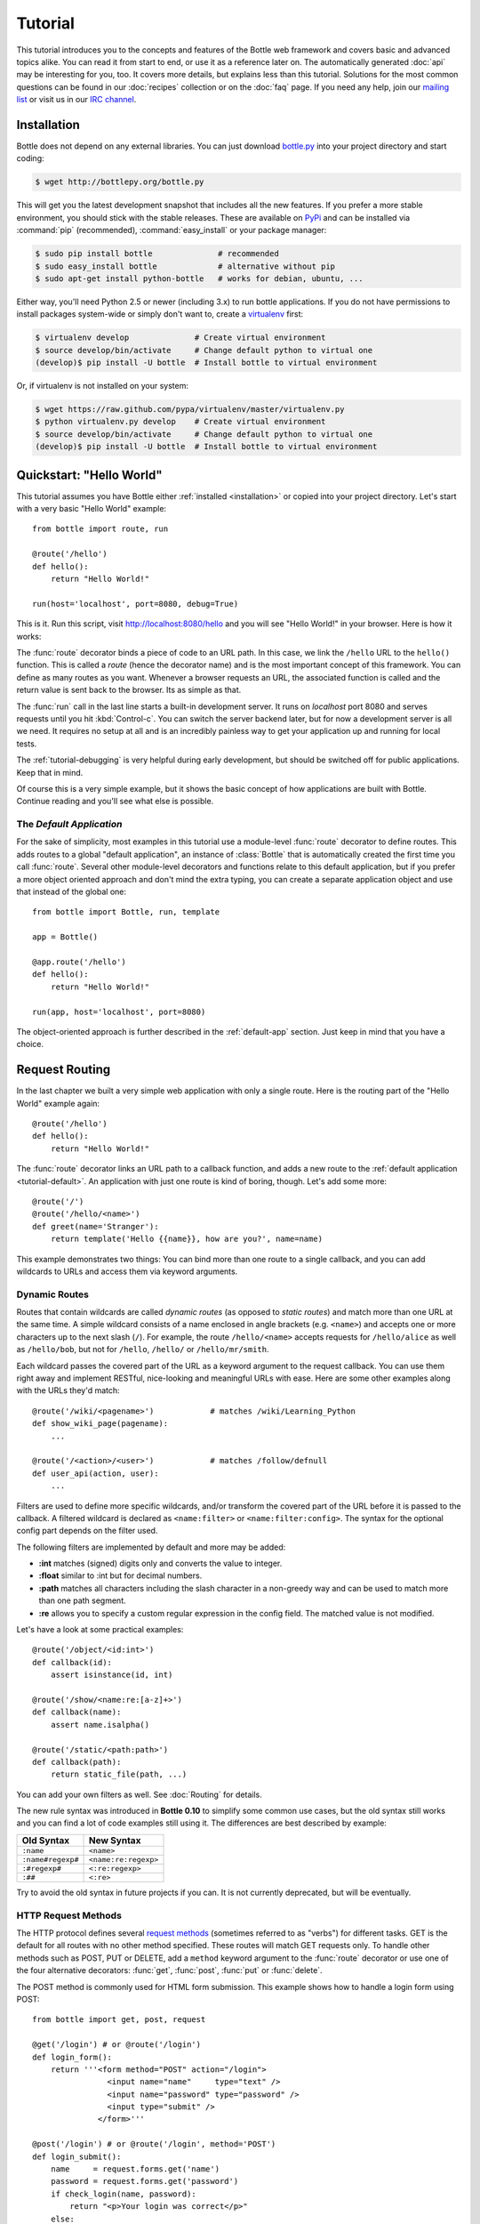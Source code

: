 .. module:: bottle

.. _Apache Server:
.. _Apache: http://www.apache.org/
.. _cherrypy: http://www.cherrypy.org/
.. _decorator: http://docs.python.org/glossary.html#term-decorator
.. _flup: http://trac.saddi.com/flup
.. _http_code: http://www.w3.org/Protocols/rfc2616/rfc2616-sec10.html
.. _http_method: http://www.w3.org/Protocols/rfc2616/rfc2616-sec9.html
.. _json: http://de.wikipedia.org/wiki/JavaScript_Object_Notation
.. _lighttpd: http://www.lighttpd.net/
.. _mako: http://www.makotemplates.org/
.. _mod_wsgi: http://code.google.com/p/modwsgi/
.. _Paste: http://pythonpaste.org/
.. _Pound: http://www.apsis.ch/pound/
.. _`WSGI Specification`: http://www.wsgi.org/wsgi/
.. _issue: http://github.com/defnull/bottle/issues
.. _Python: http://python.org/
.. _SimpleCookie: http://docs.python.org/library/cookie.html#morsel-objects
.. _testing: http://github.com/defnull/bottle/raw/master/bottle.py

========
Tutorial
========

This tutorial introduces you to the concepts and features of the Bottle web framework and covers basic and advanced topics alike. You can read it from start to end, or use it as a reference later on. The automatically generated :doc:`api` may be interesting for you, too. It covers more details, but explains less than this tutorial. Solutions for the most common questions can be found in our :doc:`recipes` collection or on the :doc:`faq` page. If you need any help, join our `mailing list <mailto:bottlepy@googlegroups.com>`_ or visit us in our `IRC channel <http://webchat.freenode.net/?channels=bottlepy>`_.

.. _installation:

Installation
==============================================================================

Bottle does not depend on any external libraries. You can just download `bottle.py </bottle.py>`_ into your project directory and start coding:

.. code-block:: bash

    $ wget http://bottlepy.org/bottle.py

This will get you the latest development snapshot that includes all the new features. If you prefer a more stable environment, you should stick with the stable releases. These are available on `PyPi <http://pypi.python.org/pypi/bottle>`_ and can be installed via :command:`pip` (recommended), :command:`easy_install` or your package manager:

.. code-block:: bash

    $ sudo pip install bottle              # recommended
    $ sudo easy_install bottle             # alternative without pip
    $ sudo apt-get install python-bottle   # works for debian, ubuntu, ...

Either way, you'll need Python 2.5 or newer (including 3.x) to run bottle applications. If you do not have permissions to install packages system-wide or simply don't want to, create a `virtualenv <http://pypi.python.org/pypi/virtualenv>`_ first:

.. code-block:: bash

    $ virtualenv develop              # Create virtual environment
    $ source develop/bin/activate     # Change default python to virtual one
    (develop)$ pip install -U bottle  # Install bottle to virtual environment

Or, if virtualenv is not installed on your system:

.. code-block:: bash

    $ wget https://raw.github.com/pypa/virtualenv/master/virtualenv.py
    $ python virtualenv.py develop    # Create virtual environment
    $ source develop/bin/activate     # Change default python to virtual one
    (develop)$ pip install -U bottle  # Install bottle to virtual environment



Quickstart: "Hello World"
==============================================================================

This tutorial assumes you have Bottle either :ref:`installed <installation>` or copied into your project directory. Let's start with a very basic "Hello World" example::

    from bottle import route, run

    @route('/hello')
    def hello():
        return "Hello World!"

    run(host='localhost', port=8080, debug=True)

This is it. Run this script, visit http://localhost:8080/hello and you will see "Hello World!" in your browser. Here is how it works:

The :func:`route` decorator binds a piece of code to an URL path. In this case, we link the ``/hello`` URL to the ``hello()`` function. This is called a `route` (hence the decorator name) and is the most important concept of this framework. You can define as many routes as you want. Whenever a browser requests an URL, the associated function is called and the return value is sent back to the browser. Its as simple as that.

The :func:`run` call in the last line starts a built-in development server. It runs on `localhost` port 8080 and serves requests until you hit :kbd:`Control-c`. You can switch the server backend later, but for now a development server is all we need. It requires no setup at all and is an incredibly painless way to get your application up and running for local tests.

The :ref:`tutorial-debugging` is very helpful during early development, but should be switched off for public applications. Keep that in mind.

Of course this is a very simple example, but it shows the basic concept of how applications are built with Bottle. Continue reading and you'll see what else is possible.

.. _tutorial-default:

The `Default Application`
------------------------------------------------------------------------------

For the sake of simplicity, most examples in this tutorial use a module-level :func:`route` decorator to define routes. This adds routes to a global "default application", an instance of :class:`Bottle` that is automatically created the first time you call :func:`route`. Several other module-level decorators and functions relate to this default application, but if you prefer a more object oriented approach and don't mind the extra typing, you can create a separate application object and use that instead of the global one::

    from bottle import Bottle, run, template

    app = Bottle()

    @app.route('/hello')
    def hello():
        return "Hello World!"

    run(app, host='localhost', port=8080)

The object-oriented approach is further described in the :ref:`default-app` section. Just keep in mind that you have a choice.




.. _tutorial-routing:

Request Routing
==============================================================================

In the last chapter we built a very simple web application with only a single route. Here is the routing part of the "Hello World" example again::

    @route('/hello')
    def hello():
        return "Hello World!"

The :func:`route` decorator links an URL path to a callback function, and adds a new route to the :ref:`default application <tutorial-default>`. An application with just one route is kind of boring, though. Let's add some more::

    @route('/')
    @route('/hello/<name>')
    def greet(name='Stranger'):
        return template('Hello {{name}}, how are you?', name=name)

This example demonstrates two things: You can bind more than one route to a single callback, and you can add wildcards to URLs and access them via keyword arguments.



.. _tutorial-dynamic-routes:

Dynamic Routes
-------------------------------------------------------------------------------

Routes that contain wildcards are called `dynamic routes` (as opposed to `static routes`) and match more than one URL at the same time. A simple wildcard consists of a name enclosed in angle brackets (e.g. ``<name>``) and accepts one or more characters up to the next slash (``/``). For example, the route ``/hello/<name>`` accepts requests for ``/hello/alice`` as well as ``/hello/bob``, but not for ``/hello``, ``/hello/`` or ``/hello/mr/smith``.

Each wildcard passes the covered part of the URL as a keyword argument to the request callback. You can use them right away and implement RESTful, nice-looking and meaningful URLs with ease. Here are some other examples along with the URLs they'd match::

    @route('/wiki/<pagename>')            # matches /wiki/Learning_Python
    def show_wiki_page(pagename):
        ...

    @route('/<action>/<user>')            # matches /follow/defnull
    def user_api(action, user):
        ...

.. versionadded:: 0.10

Filters are used to define more specific wildcards, and/or transform the covered part of the URL before it is passed to the callback. A filtered wildcard is declared as ``<name:filter>`` or ``<name:filter:config>``. The syntax for the optional config part depends on the filter used.

The following filters are implemented by default and more may be added:

* **:int** matches (signed) digits only and converts the value to integer.
* **:float** similar to :int but for decimal numbers.
* **:path** matches all characters including the slash character in a non-greedy way and can be used to match more than one path segment.
* **:re** allows you to specify a custom regular expression in the config field. The matched value is not modified.

Let's have a look at some practical examples::

    @route('/object/<id:int>')
    def callback(id):
        assert isinstance(id, int)

    @route('/show/<name:re:[a-z]+>')
    def callback(name):
        assert name.isalpha()

    @route('/static/<path:path>')
    def callback(path):
        return static_file(path, ...)

You can add your own filters as well. See :doc:`Routing` for details.

.. versionchanged:: 0.10

The new rule syntax was introduced in **Bottle 0.10** to simplify some common use cases, but the old syntax still works and you can find a lot of code examples still using it. The differences are best described by example:

=================== ====================
Old Syntax          New Syntax
=================== ====================
``:name``           ``<name>``
``:name#regexp#``   ``<name:re:regexp>``
``:#regexp#``       ``<:re:regexp>``
``:##``             ``<:re>``
=================== ====================

Try to avoid the old syntax in future projects if you can. It is not currently deprecated, but will be eventually.


HTTP Request Methods
------------------------------------------------------------------------------

.. __: http_method_

The HTTP protocol defines several `request methods`__ (sometimes referred to as "verbs") for different tasks. GET is the default for all routes with no other method specified. These routes will match GET requests only. To handle other methods such as POST, PUT or DELETE, add a ``method`` keyword argument to the :func:`route` decorator or use one of the four alternative decorators: :func:`get`, :func:`post`, :func:`put` or :func:`delete`.

The POST method is commonly used for HTML form submission. This example shows how to handle a login form using POST::

    from bottle import get, post, request

    @get('/login') # or @route('/login')
    def login_form():
        return '''<form method="POST" action="/login">
                    <input name="name"     type="text" />
                    <input name="password" type="password" />
                    <input type="submit" />
                  </form>'''

    @post('/login') # or @route('/login', method='POST')
    def login_submit():
        name     = request.forms.get('name')
        password = request.forms.get('password')
        if check_login(name, password):
            return "<p>Your login was correct</p>"
        else:
            return "<p>Login failed</p>"

In this example the ``/login`` URL is linked to two distinct callbacks, one for GET requests and another for POST requests. The first one displays a HTML form to the user. The second callback is invoked on a form submission and checks the login credentials the user entered into the form. The use of :attr:`Request.forms` is further described in the :ref:`tutorial-request` section.

.. rubric:: Special Methods: HEAD and ANY

The HEAD method is used to ask for the response identical to the one that would correspond to a GET request, but without the response body. This is useful for retrieving meta-information about a resource without having to download the entire document. Bottle handles these requests automatically by falling back to the corresponding GET route and cutting off the request body, if present. You don't have to specify any HEAD routes yourself.

Additionally, the non-standard ANY method works as a low priority fallback: Routes that listen to ANY will match requests regardless of their HTTP method but only if no other more specific route is defined. This is helpful for *proxy-routes* that redirect requests to more specific sub-applications.

To sum it up: HEAD requests fall back to GET routes and all requests fall back to ANY routes, but only if there is no matching route for the original request method. It's as simple as that.



Routing Static Files
------------------------------------------------------------------------------

Static files such as images or CSS files are not served automatically. You have to add a route and a callback to control which files get served and where to find them::

  from bottle import static_file
  @route('/static/<filename>')
  def server_static(filename):
      return static_file(filename, root='/path/to/your/static/files')

The :func:`static_file` function is a helper to serve files in a safe and convenient way (see :ref:`tutorial-static-files`). This example is limited to files directly within the ``/path/to/your/static/files`` directory because the ``<filename>`` wildcard won't match a path with a slash in it. To serve files in subdirectories, change the wildcard to use the `path` filter::

  @route('/static/<filepath:path>')
  def server_static(filepath):
      return static_file(filepath, root='/path/to/your/static/files')

Be careful when specifying a relative root-path such as ``root='./static/files'``. The working directory (``./``) and the project directory are not always the same.




.. _tutorial-errorhandling:

Error Pages
------------------------------------------------------------------------------

If anything goes wrong, Bottle displays an informative but fairly plain error page. You can override the default for a specific HTTP status code with the :func:`error` decorator::

  from bottle import error
  @error(404)
  def error404(error):
      return 'Nothing here, sorry'

From now on, `404 File not Found` errors will display a custom error page to the user. The only parameter passed to the error-handler is an instance of :exc:`HTTPError`. Apart from that, an error-handler is quite similar to a regular request callback. You can read from :data:`request`, write to :data:`response` and return any supported data-type except for :exc:`HTTPError` instances.

Error handlers are used only if your application returns or raises an :exc:`HTTPError` exception (:func:`abort` does just that). Changing :attr:`Request.status` or returning :exc:`HTTPResponse` won't trigger the error handler.






.. _tutorial-output:

Generating content
==============================================================================

In pure WSGI, the range of types you may return from your application is very limited. Applications must return an iterable yielding byte strings. You may return a string (because strings are iterable) but this causes most servers to transmit your content char by char. Unicode strings are not allowed at all. This is not very practical.

Bottle is much more flexible and supports a wide range of types. It even adds a ``Content-Length`` header if possible and encodes unicode automatically, so you don't have to. What follows is a list of data types you may return from your application callbacks and a short description of how these are handled by the framework:

Dictionaries
    As mentioned above, Python dictionaries (or subclasses thereof) are automatically transformed into JSON strings and returned to the browser with the ``Content-Type`` header set to ``application/json``. This makes it easy to implement json-based APIs. Data formats other than json are supported too. See the :ref:`tutorial-output-filter` to learn more.

Empty Strings, ``False``, ``None`` or other non-true values:
    These produce an empty output with the ``Content-Length`` header set to 0.

Unicode strings
    Unicode strings (or iterables yielding unicode strings) are automatically encoded with the codec specified in the ``Content-Type`` header (utf8 by default) and then treated as normal byte strings (see below).

Byte strings
    Bottle returns strings as a whole (instead of iterating over each char) and adds a ``Content-Length`` header based on the string length. Lists of byte strings are joined first. Other iterables yielding byte strings are not joined because they may grow too big to fit into memory. The ``Content-Length`` header is not set in this case.

Instances of :exc:`HTTPError` or :exc:`HTTPResponse`
    Returning these has the same effect as when raising them as an exception. In case of an :exc:`HTTPError`, the error handler is applied. See :ref:`tutorial-errorhandling` for details.

File objects
    Everything that has a ``.read()`` method is treated as a file or file-like object and passed to the ``wsgi.file_wrapper`` callable defined by the WSGI server framework. Some WSGI server implementations can make use of optimized system calls (sendfile) to transmit files more efficiently. In other cases this just iterates over chunks that fit into memory. Optional headers such as ``Content-Length`` or ``Content-Type`` are *not* set automatically. Use :func:`send_file` if possible. See :ref:`tutorial-static-files` for details.

Iterables and generators
    You are allowed to use ``yield`` within your callbacks or return an iterable, as long as the iterable yields byte strings, unicode strings, :exc:`HTTPError` or :exc:`HTTPResponse` instances. Nested iterables are not supported, sorry. Please note that the HTTP status code and the headers are sent to the browser as soon as the iterable yields its first non-empty value. Changing these later has no effect.

The ordering of this list is significant. You may for example return a subclass of :class:`str` with a ``read()`` method. It is still treated as a string instead of a file, because strings are handled first.

.. rubric:: Changing the Default Encoding

Bottle uses the `charset` parameter of the ``Content-Type`` header to decide how to encode unicode strings. This header defaults to ``text/html; charset=UTF8`` and can be changed using the :attr:`Response.content_type` attribute or by setting the :attr:`Response.charset` attribute directly. (The :class:`Response` object is described in the section :ref:`tutorial-response`.)

::

    from bottle import response
    @route('/iso')
    def get_iso():
        response.charset = 'ISO-8859-15'
        return u'This will be sent with ISO-8859-15 encoding.'

    @route('/latin9')
    def get_latin():
        response.content_type = 'text/html; charset=latin9'
        return u'ISO-8859-15 is also known as latin9.'

In some rare cases the Python encoding names differ from the names supported by the HTTP specification. Then, you have to do both: first set the :attr:`Response.content_type` header (which is sent to the client unchanged) and then set the :attr:`Response.charset` attribute (which is used to encode unicode).

.. _tutorial-static-files:

Static Files
--------------------------------------------------------------------------------

You can directly return file objects, but :func:`static_file` is the recommended way to serve static files. It automatically guesses a mime-type, adds a ``Last-Modified`` header, restricts paths to a ``root`` directory for security reasons and generates appropriate error responses (401 on permission errors, 404 on missing files). It even supports the ``If-Modified-Since`` header and eventually generates a ``304 Not Modified`` response. You can pass a custom MIME type to disable guessing.

::

    from bottle import static_file
    @route('/images/<filename:re:.*\.png>#')
    def send_image(filename):
        return static_file(filename, root='/path/to/image/files', mimetype='image/png')

    @route('/static/<filename:path>')
    def send_static(filename):
        return static_file(filename, root='/path/to/static/files')

You can raise the return value of :func:`static_file` as an exception if you really need to.

.. rubric:: Forced Download

Most browsers try to open downloaded files if the MIME type is known and assigned to an application (e.g. PDF files). If this is not what you want, you can force a download dialog and even suggest a filename to the user::

    @route('/download/<filename:path>')
    def download(filename):
        return static_file(filename, root='/path/to/static/files', download=filename)

If the ``download`` parameter is just ``True``, the original filename is used.

.. _tutorial-error:

HTTP Errors and Redirects
--------------------------------------------------------------------------------

The :func:`abort` function is a shortcut for generating HTTP error pages.

::

    from bottle import route, abort
    @route('/restricted')
    def restricted():
        abort(401, "Sorry, access denied.")

To redirect a client to a different URL, you can send a ``303 See Other`` response with the ``Location`` header set to the new URL. :func:`redirect` does that for you::

    from bottle import redirect
    @route('/wrong/url')
    def wrong():
        redirect("/right/url")

You may provide a different HTTP status code as a second parameter.

.. note::
    Both functions will interrupt your callback code by raising an :exc:`HTTPError` exception.

.. rubric:: Other Exceptions

All exceptions other than :exc:`HTTPResponse` or :exc:`HTTPError` will result in a ``500 Internal Server Error`` response, so they won't crash your WSGI server. You can turn off this behavior to handle exceptions in your middleware by setting ``bottle.app().catchall`` to ``False``.


.. _tutorial-response:

The :class:`Response` Object
--------------------------------------------------------------------------------

Response metadata such as the HTTP status code, response headers and cookies are stored in an object called :data:`response` up to the point where they are transmitted to the browser. You can manipulate these metadata directly or use the predefined helper methods to do so. The full API and feature list is described in the API section (see :class:`Response`), but the most common use cases and features are covered here, too.

.. rubric:: Status Code

The `HTTP status code <http_code>`_ controls the behavior of the browser and defaults to ``200 OK``. In most scenarios you won't need to set the :attr:`Response.status` attribute manually, but use the :func:`abort` helper or return an :exc:`HTTPResponse` instance with the appropriate status code. Any integer is allowed, but codes other than the ones defined by the `HTTP specification <http_code>`_ will only confuse the browser and break standards.

.. rubric:: Response Header

Response headers such as ``Cache-Control`` or ``Location`` are defined via :meth:`Response.set_header`. This method takes two parameters, a header name and a value. The name part is case-insensitive::

  @route('/wiki/<page>')
  def wiki(page):
      response.set_header('Content-Language', 'en')
      ...

Most headers are unique, meaning that only one header per name is send to the client. Some special headers however are allowed to appear more than once in a response. To add an additional header, use :meth:`Response.add_header` instead of :meth:`Response.set_header`::

    response.set_header('Set-Cookie', 'name=value')
    response.add_header('Set-Cookie', 'name2=value2')

Please note that this is just an example. If you want to work with cookies, read :ref:`ahead <tutorial-cookies>`.


.. _tutorial-cookies:

Cookies
-------------------------------------------------------------------------------

A cookie is a named piece of text stored in the user's browser profile. You can access previously defined cookies via :meth:`Request.get_cookie` and set new cookies with :meth:`Response.set_cookie`::

    @route('/hello')
    def hello_again():
        if request.get_cookie("visited"):
            return "Welcome back! Nice to see you again"
        else:
            response.set_cookie("visited", "yes")
            return "Hello there! Nice to meet you"

The :meth:`Response.set_cookie` method accepts a number of additional keyword arguments that control the cookies lifetime and behavior. Some of the most common settings are described here:

* **max_age:**    Maximum age in seconds. (default: ``None``)
* **expires:**    A datetime object or UNIX timestamp. (default: ``None``)
* **domain:**     The domain that is allowed to read the cookie. (default: current domain)
* **path:**       Limit the cookie to a given path (default: ``/``)
* **secure:**     Limit the cookie to HTTPS connections (default: off).
* **httponly:**   Prevent client-side javascript to read this cookie (default: off, requires Python 2.6 or newer).

If neither `expires` nor `max_age` is set, the cookie expires at the end of the browser session or as soon as the browser window is closed. There are some other gotchas you should consider when using cookies:

* Cookies are limited to 4 KB of text in most browsers.
* Some users configure their browsers to not accept cookies at all. Most search engines ignore cookies too. Make sure that your application still works without cookies.
* Cookies are stored at client side and are not encrypted in any way. Whatever you store in a cookie, the user can read it. Worse than that, an attacker might be able to steal a user's cookies through `XSS <http://en.wikipedia.org/wiki/HTTP_cookie#Cookie_theft_and_session_hijacking>`_ vulnerabilities on your side. Some viruses are known to read the browser cookies, too. Thus, never store confidential information in cookies.
* Cookies are easily forged by malicious clients. Do not trust cookies.

.. _tutorial-signed-cookies:

.. rubric:: Signed Cookies

As mentioned above, cookies are easily forged by malicious clients. Bottle can cryptographically sign your cookies to prevent this kind of manipulation. All you have to do is to provide a signature key via the `secret` keyword argument whenever you read or set a cookie and keep that key a secret. As a result, :meth:`Request.get_cookie` will return ``None`` if the cookie is not signed or the signature keys don't match::

    @route('/login')
    def login():
        username = request.forms.get('username')
        password = request.forms.get('password')
        if check_user_credentials(username, password):
            response.set_cookie("account", username, secret='some-secret-key')
            return "Welcome %s! You are now logged in." % username
        else:
            return "Login failed."

    @route('/restricted')
    def restricted_area():
        username = request.get_cookie("account", secret='some-secret-key')
        if username:
            return "Hello %s. Welcome back." % username
        else:
            return "You are not logged in. Access denied."

In addition, Bottle automatically pickles and unpickles any data stored to signed cookies. This allows you to store any pickle-able object (not only strings) to cookies, as long as the pickled data does not exceed the 4 KB limit.

.. warning:: Signed cookies are not encrypted (the client can still see the content) and not copy-protected (the client can restore an old cookie). The main intention is to make pickling and unpickling safe and prevent manipulation, not to store secret information at client side.









.. _tutorial-request:

Request Data
==============================================================================

Cookies, HTTP header, HTML ``<form>`` fields and other request data is available through the global :data:`request` object. This special object always refers to the *current* request, even in multi-threaded environments where multiple client connections are handled at the same time::

  from bottle import request, route, template
  
  @route('/hello')
  def hello():
      name = request.cookies.username or 'Guest'
      return template('Hello {{name}}', name=name)

The :data:`request` object is a subclass of :class:`BaseRequest` and has a very rich API to access data. We only cover the most commonly used features here, but it should be enough to get started.



Introducing :class:`FormsDict`
--------------------------------------------------------------------------------

Bottle uses a special type of dictionary to store form data and cookies. :class:`FormsDict` behaves like a normal dictionary, but has some additional features to make your life easier.

**Attribute access**: All values in the dictionary are also accessible as attributes. These virtual attributes return unicode strings, even if the value is missing or unicode decoding fails. In that case, the string is empty, but still present::

  name = request.cookies.name
  
  # is a shortcut for:
  
  name = request.cookies.getunicode('name') # encoding='utf-8' (default)

  # which basically does this:

  try:
      name = request.cookies.get('name', '').decode('utf-8')
  except UnicodeError:
      name = u''

**Multiple values per key:** :class:`FormsDict` is a subclass of :class:`MultiDict` and can store more than one value per key. The standard dictionary access methods will only return a single value, but the :meth:`~MultiDict.getall` method returns a (possibly empty) list of all values for a specific key::

  for choice in request.forms.getall('multiple_choice'):
      do_something(choice)

**WTForms support:** Some libraries (e.g. `WTForms <http://wtforms.simplecodes.com/>`_) want all-unicode dictionaries as input. :meth:`FormsDict.decode` does that for you. It decodes all values and returns a copy of itself, while preserving multiple values per key and all the other features.

.. note::

    In **Python 2** all keys and values are byte-strings. If you need unicode, you can call :meth:`FormsDict.getunicode` or fetch values via attribute access. Both methods try to decode the string (default: utf8) and return an empty string if that fails. No need to catch :exc:`UnicodeError`::

      >>> request.query['city']
      'G\xc3\xb6ttingen'  # A utf8 byte string
      >>> request.query.city
      u'Göttingen'        # The same string as unicode

    In **Python 3** all strings are unicode, but HTTP is a byte-based wire protocol. The server has to decode the byte strings somehow before they are passed to the application. To be on the safe side, WSGI suggests ISO-8859-1 (aka latin1), a reversible single-byte codec that can be re-encoded with a different encoding later. Bottle does that for :meth:`FormsDict.getunicode` and attribute access, but not for the dict-access methods. These return the unchanged values as provided by the server implementation, which is probably not what you want.

      >>> request.query['city']
      'GÃ¶ttingen' # An utf8 string provisionally decoded as ISO-8859-1 by the server
      >>> request.query.city
      'Göttingen'  # The same string correctly re-encoded as utf8 by bottle

    If you need the whole dictionary with correctly decoded values (e.g. for WTForms), you can call :meth:`FormsDict.decode` to get a re-encoded copy.


Cookies
--------------------------------------------------------------------------------

Cookies are small pieces of text stored in the clients browser and sent back to the server with each request. They are useful to keep some state around for more than one request (HTTP itself is stateless), but should not be used for security related stuff. They can be easily forged by the client.

All cookies sent by the client are available through :attr:`BaseRequest.cookies` (a :class:`FormsDict`). This example shows a simple cookie-based view counter::

  from bottle import route, request, response
  @route('/counter')
  def counter():
      count = int( request.cookies.get('counter', '0') )
      count += 1
      response.set_cookie('counter', str(count))
      return 'You visited this page %d times' % count

The :meth:`BaseRequest.get_cookie` method is a different way do access cookies. It supports decoding :ref:`signed cookies <tutorial-signed-cookies>` as described in a separate section.

HTTP Headers
--------------------------------------------------------------------------------

All HTTP headers sent by the client (e.g. ``Referer``, ``Agent`` or ``Accept-Language``) are stored in a :class:`WSGIHeaderDict` and accessible through the :attr:`BaseRequest.headers` attribute. A :class:`WSGIHeaderDict` is basically a dictionary with case-insensitive keys::

  from bottle import route, request
  @route('/is_ajax')
  def is_ajax():
      if request.headers.get('X-Requested-With') == 'XMLHttpRequest':
          return 'This is an AJAX request'
      else:
          return 'This is a normal request'


Query Variables
--------------------------------------------------------------------------------

The query string (as in ``/forum?id=1&page=5``) is commonly used to transmit a small number of key/value pairs to the server. You can use the :attr:`BaseRequest.query` attribute (a :class:`FormsDict`) to access these values and the :attr:`BaseRequest.query_string` attribute to get the whole string.

::

  from bottle import route, request, response
  @route('/forum')
  def display_forum():
      forum_id = request.query.id
      page = request.query.page or '1'
      return 'Forum ID: %s (page %s)' % (forum_id, page)


HTML `<form>` Handling
----------------------

Let us start from the beginning. In HTML, a typical ``<form>`` looks something like this:

.. code-block:: html

    <form action="/login" method="post">
      <input type="text" name="login" />
      <input type="password" name="password" />
      <input type="submit" value="Login" />
    </form>

The ``action`` attribute specifies the URL that will receive the form data. ``method`` defines the HTTP method to use (``GET`` or ``POST``). With ``method="get"`` the form values are appended to the URL and available through :attr:`BaseRequest.query` as described above. This is considered insecure and has other limitations, so we use ``method="post"`` here. If in doubt, use ``POST`` forms.

Form fields transmitted via ``POST`` are stored in :attr:`BaseRequest.forms` as a :class:`FormsDict`. The server side code may look like this::

    from bottle import route, request

    @route('/login')
    def login():
        return '''
            <form action="/login" method="post">
                Login:    <input type="text" name="login" />
                Password: <input type="password" name="password" />
                <input type="submit" value="Login" />
            </form>
        '''

    @route('/login', method='POST')
    def do_login():
        login    = request.forms.get('login')
        password = request.forms.get('password')
        if check_login(user, password):
            return 'OK'
        else:
            return 'LOGIN FAILED'

There are several other attributes used to access form data. Some of them combine values from different sources for easier access. The following table should give you a decent overview.

==============================   ===============   ================   ============
Attribute                        GET Form fields   POST Form fields   File Uploads
==============================   ===============   ================   ============
:attr:`BaseRequest.query`        yes               no                 no
:attr:`BaseRequest.forms`        no                yes                no
:attr:`BaseRequest.files`        no                no                 yes
:attr:`BaseRequest.params`       yes               yes                no
:attr:`BaseRequest.GET`          yes               no                 no
:attr:`BaseRequest.POST`         no                yes                yes
==============================   ===============   ================   ============


File uploads
------------

To support file uploads, we have to change the ``<form>`` tag a bit. First, we tell the browser to encode the form data in a different way by adding an ``enctype="multipart/form-data"`` attribute to the ``<form>`` tag. Then, we add ``<input type="file" />`` tags to allow the user to select a file. Here is an example:

.. code-block:: html

    <form action="/upload" method="post" enctype="multipart/form-data">
      Category:      <input type="text" name="category" />
      Select a file: <input type="file" name="upload" />
      <input type="submit" value="Start upload" />
    </form>

Bottle stores file uploads in :attr:`BaseRequest.files` as :class:`FileUpload` instances, along with some metadata about the upload. Let us assume you just want to save the file to disk::

    @route('/upload', method='POST')
    def do_login():
        category   = request.forms.get('category')
        upload     = request.files.get('upload')
        name, ext = os.path.splitext(upload.filename)
        if ext not in ('png','jpg','jpeg'):
            return 'File extension not allowed.'

        save_path = get_save_path_for_category(category)
        upload.save(save_path) # appends upload.filename automatically
        return 'OK'

:attr:`FileUpload.filename` contains the name of the file on the clients file system, but is cleaned up and normalized to prevent bugs caused by unsupported characters or path segments in the filename. If you need the unmodified name as send by the client, have a look at :attr:`FileUpload.raw_filename`.

The :attr:`FileUpload.save` method is highly recommended if you want to store the file to disk. It prevents some common errors (e.g. it does not overwrite existing files unless you tell it to) and stores the file in a memory efficient way. You can access the file object directly via :attr:`FileUpload.file`. Just be careful. 


JSON Content
--------------------

Some JavaScript or REST clients send ``application/json`` content to the server. The :attr:`BaseRequest.json` attribute contains the parsed data structure, if available.


The raw request body
--------------------

You can access the raw body data as a file-like object via :attr:`BaseRequest.body`. This is a :class:`BytesIO` buffer or a temporary file depending on the content length and :attr:`BaseRequest.MEMFILE_MAX` setting. In both cases the body is completely buffered before you can access the attribute. If you expect huge amounts of data and want to get direct unbuffered access to the stream, have a look at ``request['wsgi.input']``. 



WSGI Environment
--------------------------------------------------------------------------------

Each :class:`BaseRequest` instance wraps a WSGI environment dictionary. The original is stored in :attr:`BaseRequest.environ`, but the request object itself behaves like a dictionary, too. Most of the interesting data is exposed through special methods or attributes, but if you want to access `WSGI environ variables <WSGI specification>`_ directly, you can do so::

  @route('/my_ip')
  def show_ip():
      ip = request.environ.get('REMOTE_ADDR')
      # or ip = request.get('REMOTE_ADDR')
      # or ip = request['REMOTE_ADDR']
      return "Your IP is: %s" % ip







.. _tutorial-templates:

Templates
================================================================================

Bottle comes with a fast and powerful built-in template engine called :doc:`stpl`. To render a template you can use the :func:`template` function or the :func:`view` decorator. All you have to do is to provide the name of the template and the variables you want to pass to the template as keyword arguments. Here’s a simple example of how to render a template::

    @route('/hello')
    @route('/hello/<name>')
    def hello(name='World'):
        return template('hello_template', name=name)

This will load the template file ``hello_template.tpl`` and render it with the ``name`` variable set. Bottle will look for templates in the ``./views/`` folder or any folder specified in the ``bottle.TEMPLATE_PATH`` list.

The :func:`view` decorator allows you to return a dictionary with the template variables instead of calling :func:`template`::

    @route('/hello')
    @route('/hello/<name>')
    @view('hello_template')
    def hello(name='World'):
        return dict(name=name)

.. rubric:: Syntax

.. highlight:: html+django

The template syntax is a very thin layer around the Python language. Its main purpose is to ensure correct indentation of blocks, so you can format your template without worrying about indentation. Follow the link for a full syntax description: :doc:`stpl`

Here is an example template::

    %if name == 'World':
        <h1>Hello {{name}}!</h1>
        <p>This is a test.</p>
    %else:
        <h1>Hello {{name.title()}}!</h1>
        <p>How are you?</p>
    %end

.. rubric:: Caching

Templates are cached in memory after compilation. Modifications made to the template files will have no affect until you clear the template cache. Call ``bottle.TEMPLATES.clear()`` to do so. Caching is disabled in debug mode.

.. highlight:: python




.. _plugins:

Plugins
================================================================================

.. versionadded:: 0.9

Bottle's core features cover most common use-cases, but as a micro-framework it has its limits. This is where "Plugins" come into play. Plugins add missing functionality to the framework, integrate third party libraries, or just automate some repetitive work.

We have a growing :doc:`/plugins/index` and most plugins are designed to be portable and re-usable across applications. The chances are high that your problem has already been solved and a ready-to-use plugin exists. If not, the :doc:`/plugindev` may help you.

The effects and APIs of plugins are manifold and depend on the specific plugin. The ``SQLitePlugin`` plugin for example detects callbacks that require a ``db`` keyword argument and creates a fresh database connection object every time the callback is called. This makes it very convenient to use a database::

    from bottle import route, install, template
    from bottle_sqlite import SQLitePlugin

    install(SQLitePlugin(dbfile='/tmp/test.db'))

    @route('/show/<post_id:int>')
    def show(db, post_id):
        c = db.execute('SELECT title, content FROM posts WHERE id = ?', (post_id,))
        row = c.fetchone()
        return template('show_post', title=row['title'], text=row['content'])

    @route('/contact')
    def contact_page():
        ''' This callback does not need a db connection. Because the 'db'
            keyword argument is missing, the sqlite plugin ignores this callback
            completely. '''
        return template('contact')

Other plugin may populate the thread-safe :data:`local` object, change details of the :data:`request` object, filter the data returned by the callback or bypass the callback completely. An "auth" plugin for example could check for a valid session and return a login page instead of calling the original callback. What happens exactly depends on the plugin.


Application-wide Installation
--------------------------------------------------------------------------------

Plugins can be installed application-wide or just to some specific routes that need additional functionality. Most plugins can safely be installed to all routes and are smart enough to not add overhead to callbacks that do not need their functionality.

Let us take the ``SQLitePlugin`` plugin for example. It only affects route callbacks that need a database connection. Other routes are left alone. Because of this, we can install the plugin application-wide with no additional overhead.

To install a plugin, just call :func:`install` with the plugin as first argument::

    from bottle_sqlite import SQLitePlugin
    install(SQLitePlugin(dbfile='/tmp/test.db'))

The plugin is not applied to the route callbacks yet. This is delayed to make sure no routes are missed. You can install plugins first and add routes later, if you want to. The order of installed plugins is significant, though. If a plugin requires a database connection, you need to install the database plugin first.


.. rubric:: Uninstall Plugins

You can use a name, class or instance to :func:`uninstall` a previously installed plugin::

    sqlite_plugin = SQLitePlugin(dbfile='/tmp/test.db')
    install(sqlite_plugin)

    uninstall(sqlite_plugin) # uninstall a specific plugin
    uninstall(SQLitePlugin)  # uninstall all plugins of that type
    uninstall('sqlite')      # uninstall all plugins with that name
    uninstall(True)          # uninstall all plugins at once

Plugins can be installed and removed at any time, even at runtime while serving requests. This enables some neat tricks (installing slow debugging or profiling plugins only when needed) but should not be overused. Each time the list of plugins changes, the route cache is flushed and all plugins are re-applied.

.. note::
    The module-level :func:`install` and :func:`uninstall` functions affect the :ref:`default-app`. To manage plugins for a specific application, use the corresponding methods on the :class:`Bottle` application object.


Route-specific Installation
--------------------------------------------------------------------------------

The ``apply`` parameter of the :func:`route` decorator comes in handy if you want to install plugins to only a small number of routes::

    sqlite_plugin = SQLitePlugin(dbfile='/tmp/test.db')

    @route('/create', apply=[sqlite_plugin])
    def create(db):
        db.execute('INSERT INTO ...')


Blacklisting Plugins
--------------------------------------------------------------------------------

You may want to explicitly disable a plugin for a number of routes. The :func:`route` decorator has a ``skip`` parameter for this purpose::

    sqlite_plugin = SQLitePlugin(dbfile='/tmp/test.db')
    install(sqlite_plugin)

    @route('/open/<db>', skip=[sqlite_plugin])
    def open_db(db):
        # The 'db' keyword argument is not touched by the plugin this time.
        if db in ('test', 'test2'):
            # The plugin handle can be used for runtime configuration, too.
            sqlite_plugin.dbfile = '/tmp/%s.db' % db
            return "Database File switched to: /tmp/%s.db" % db
        abort(404, "No such database.")

The ``skip`` parameter accepts a single value or a list of values. You can use a name, class or instance to identify the plugin that is to be skipped. Set ``skip=True`` to skip all plugins at once.

Plugins and Sub-Applications
--------------------------------------------------------------------------------

Most plugins are specific to the application they were installed to. Consequently, they should not affect sub-applications mounted with :meth:`Bottle.mount`. Here is an example::

    root = Bottle()
    root.mount('/blog', apps.blog)

    @root.route('/contact', template='contact')
    def contact():
        return {'email': 'contact@example.com'}

    root.install(plugins.WTForms())

Whenever you mount an application, Bottle creates a proxy-route on the main-application that forwards all requests to the sub-application. Plugins are disabled for this kind of proxy-route by default. As a result, our (fictional) `WTForms` plugin affects the ``/contact`` route, but does not affect the routes of the ``/blog`` sub-application.

This behavior is intended as a sane default, but can be overridden. The following example re-activates all plugins for a specific proxy-route::

    root.mount('/blog', apps.blog, skip=None)

But there is a snag: The plugin sees the whole sub-application as a single route, namely the proxy-route mentioned above. In order to affect each individual route of the sub-application, you have to install the plugin to the mounted application explicitly.



Development
================================================================================

So you have learned the basics and want to write your own application? Here are
some tips that might help you to be more productive.

.. _default-app:

Default Application
--------------------------------------------------------------------------------

Bottle maintains a global stack of :class:`Bottle` instances and uses the top of the stack as a default for some of the module-level functions and decorators. The :func:`route` decorator, for example, is a shortcut for calling :meth:`Bottle.route` on the default application::

    @route('/')
    def hello():
        return 'Hello World'

This is very convenient for small applications and saves you some typing, but also means that, as soon as your module is imported, routes are installed to the global application. To avoid this kind of import side-effects, Bottle offers a second, more explicit way to build applications::

    app = Bottle()

    @app.route('/')
    def hello():
        return 'Hello World'

Separating the application object improves re-usability a lot, too. Other developers can safely import the ``app`` object from your module and use :meth:`Bottle.mount` to merge applications together.

As an alternative, you can make use of the application stack to isolate your routes while still using the convenient shortcuts::

    default_app.push()

    @route('/')
    def hello():
        return 'Hello World'

    app = default_app.pop()

Both :func:`app` and :func:`default_app` are instance of :class:`AppStack` and implement a stack-like API. You can push and pop applications from and to the stack as needed. This also helps if you want to import a third party module that does not offer a separate application object::

    default_app.push()

    import some.module

    app = default_app.pop()


.. _tutorial-debugging:


Debug Mode
--------------------------------------------------------------------------------

During early development, the debug mode can be very helpful.

.. highlight:: python

::

    bottle.debug(True)

In this mode, Bottle is much more verbose and provides helpful debugging information whenever an error occurs. It also disables some optimisations that might get in your way and adds some checks that warn you about possible misconfiguration.

Here is an incomplete list of things that change in debug mode:

* The default error page shows a traceback.
* Templates are not cached.
* Plugins are applied immediately.

Just make sure not to use the debug mode on a production server.

Auto Reloading
--------------------------------------------------------------------------------

During development, you have to restart the server a lot to test your
recent changes. The auto reloader can do this for you. Every time you
edit a module file, the reloader restarts the server process and loads
the newest version of your code.

::

    from bottle import run
    run(reloader=True)

How it works: the main process will not start a server, but spawn a new
child process using the same command line arguments used to start the
main process. All module-level code is executed at least twice! Be
careful.

The child process will have ``os.environ['BOTTLE_CHILD']`` set to ``True``
and start as a normal non-reloading app server. As soon as any of the
loaded modules changes, the child process is terminated and re-spawned by
the main process. Changes in template files will not trigger a reload.
Please use debug mode to deactivate template caching.

The reloading depends on the ability to stop the child process. If you are
running on Windows or any other operating system not supporting
``signal.SIGINT`` (which raises ``KeyboardInterrupt`` in Python),
``signal.SIGTERM`` is used to kill the child. Note that exit handlers and
finally clauses, etc., are not executed after a ``SIGTERM``.


Command Line Interface
--------------------------------------------------------------------------------

.. versionadded: 0.10

Starting with version 0.10 you can use bottle as a command-line tool:

.. code-block:: console

    $ python -m bottle

    Usage: bottle.py [options] package.module:app

    Options:
      -h, --help            show this help message and exit
      --version             show version number.
      -b ADDRESS, --bind=ADDRESS
                            bind socket to ADDRESS.
      -s SERVER, --server=SERVER
                            use SERVER as backend.
      -p PLUGIN, --plugin=PLUGIN
                            install additional plugin/s.
      --debug               start server in debug mode.
      --reload              auto-reload on file changes.

The `ADDRESS` field takes an IP address or an IP:PORT pair and defaults to ``localhost:8080``. The other parameters should be self-explanatory.

Both plugins and applications are specified via import expressions. These consist of an import path (e.g. ``package.module``) and an expression to be evaluated in the namespace of that module, separated by a colon. See :func:`load` for details. Here are some examples:

.. code-block:: console

    # Grab the 'app' object from the 'myapp.controller' module and
    # start a paste server on port 80 on all interfaces.
    python -m bottle -server paste -bind 0.0.0.0:80 myapp.controller:app

    # Start a self-reloading development server and serve the global
    # default application. The routes are defined in 'test.py'
    python -m bottle --debug --reload test

    # Install a custom debug plugin with some parameters
    python -m bottle --debug --reload --plugin 'utils:DebugPlugin(exc=True)'' test

    # Serve an application that is created with 'myapp.controller.make_app()'
    # on demand.
    python -m bottle 'myapp.controller:make_app()''


Deployment
================================================================================

Bottle runs on the built-in `wsgiref WSGIServer <http://docs.python.org/library/wsgiref.html#module-wsgiref.simple_server>`_  by default. This non-threading HTTP server is perfectly fine for development and early production, but may become a performance bottleneck when server load increases.

The easiest way to increase performance is to install a multi-threaded server library like paste_ or cherrypy_ and tell Bottle to use that instead of the single-threaded server::

    bottle.run(server='paste')

This, and many other deployment options are described in a separate article: :doc:`deployment`




.. _tutorial-glossary:

Glossary
========

.. glossary::

   callback
      Programmer code that is to be called when some external action happens.
      In the context of web frameworks, the mapping between URL paths and
      application code is often achieved by specifying a callback function
      for each URL.

   decorator
      A function returning another function, usually applied as a function transformation using the ``@decorator`` syntax. See `python documentation for function definition  <http://docs.python.org/reference/compound_stmts.html#function>`_ for more about decorators.

   environ
      A structure where information about all documents under the root is
      saved, and used for cross-referencing.  The environment is pickled
      after the parsing stage, so that successive runs only need to read
      and parse new and changed documents.

   handler function
      A function to handle some specific event or situation. In a web
      framework, the application is developed by attaching a handler function
      as callback for each specific URL comprising the application.

   source directory
      The directory which, including its subdirectories, contains all
      source files for one Sphinx project.


